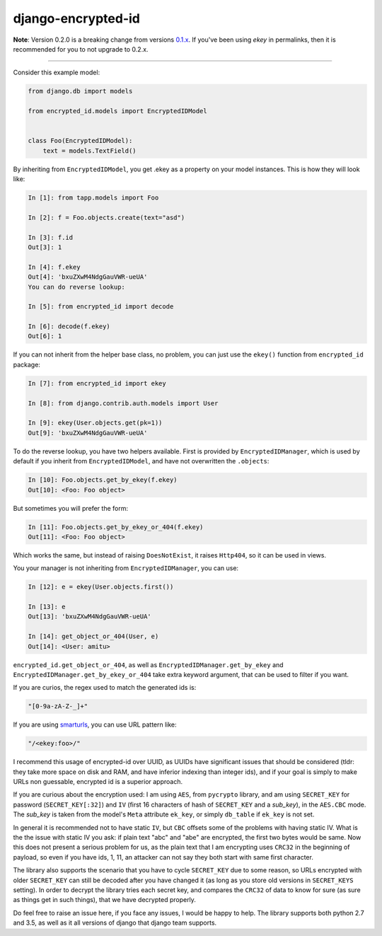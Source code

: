 django-encrypted-id
===================

**Note**: Version 0.2.0 is a breaking change from versions
`0.1.x <https://github.com/amitu/django-encrypted-id/tree/v0.1>`_.
If you've been using *ekey* in permalinks, then it is recommended for you to
not upgrade to 0.2.x.

----

Consider this example model:

.. code-block:: python

    from django.db import models

    from encrypted_id.models import EncryptedIDModel


    class Foo(EncryptedIDModel):
        text = models.TextField()


By inheriting from ``EncryptedIDModel``, you get .ekey as a property on your
model instances. This is how they will look like:

.. code-block:: python

    In [1]: from tapp.models import Foo

    In [2]: f = Foo.objects.create(text="asd")

    In [3]: f.id
    Out[3]: 1

    In [4]: f.ekey
    Out[4]: 'bxuZXwM4NdgGauVWR-ueUA'
    You can do reverse lookup:

    In [5]: from encrypted_id import decode

    In [6]: decode(f.ekey)
    Out[6]: 1

If you can not inherit from the helper base class, no problem, you can just use
the ``ekey()`` function from ``encrypted_id`` package:

.. code-block:: python

    In [7]: from encrypted_id import ekey

    In [8]: from django.contrib.auth.models import User

    In [9]: ekey(User.objects.get(pk=1))
    Out[9]: 'bxuZXwM4NdgGauVWR-ueUA'


To do the reverse lookup, you have two helpers available. First is provided by
``EncryptedIDManager``, which is used by default if you inherit from
``EncryptedIDModel``, and have not overwritten the ``.objects``:

.. code-block:: python

    In [10]: Foo.objects.get_by_ekey(f.ekey)
    Out[10]: <Foo: Foo object>


But sometimes you will prefer the form:

.. code-block:: python

    In [11]: Foo.objects.get_by_ekey_or_404(f.ekey)
    Out[11]: <Foo: Foo object>


Which works the same, but instead of raising ``DoesNotExist``, it raises
``Http404``, so it can be used in views.

You your manager is not inheriting from ``EncryptedIDManager``, you can use:

.. code-block:: python

    In [12]: e = ekey(User.objects.first())

    In [13]: e
    Out[13]: 'bxuZXwM4NdgGauVWR-ueUA'

    In [14]: get_object_or_404(User, e)
    Out[14]: <User: amitu>


``encrypted_id.get_object_or_404``, as well as
``EncryptedIDManager.get_by_ekey`` and
``EncryptedIDManager.get_by_ekey_or_404`` take extra keyword argument, that can
be used to filter if you want.

If you are curios, the regex used to match the generated ids is:

.. code-block:: python

    "[0-9a-zA-Z-_]+"


If you are using `smarturls <http://amitu.com/smarturls/>`_, you can use URL
pattern like:

.. code-block:: python

    "/<ekey:foo>/"


I recommend this usage of encrypted-id over UUID, as UUIDs have significant
issues that should be considered (tldr: they take more space on disk and RAM,
and have inferior indexing than integer ids), and if your goal is simply to
make URLs non guessable, encrypted id is a superior approach.

If you are curious about the encryption used: I am using ``AES``, from
``pycrypto`` library, and am using ``SECRET_KEY`` for password
(``SECRET_KEY[:32]``) and ``IV`` (first 16 characters of hash of ``SECRET_KEY``
and a *sub_key*), in the ``AES.CBC`` mode. The *sub_key* is taken from the
model's ``Meta`` attribute ``ek_key``, or simply ``db_table`` if ``ek_key`` is
not set.

In general it is recommended not to have static ``IV``, but ``CBC`` offsets
some of the problems with having static IV.  What is the the issue with static
IV you ask: if plain text "abc" and "abe" are encrypted, the first two bytes
would be same.  Now this does not present a serious problem for us, as the
plain text that I am encrypting uses ``CRC32`` in the beginning of payload, so
even if you have ids, 1, 11, an attacker can not say they both start with same
first character.

The library also supports the scenario that you have to cycle ``SECRET_KEY``
due to some reason, so URLs encrypted with older ``SECRET_KEY`` can still be
decoded after you have changed it (as long as you store old versions in
``SECRET_KEYS`` setting).  In order to decrypt the library tries each secret
key, and compares the ``CRC32`` of data to know for sure (as sure as things get
in such things), that we have decrypted properly.

Do feel free to raise an issue here, if you face any issues, I would be happy
to help. The library supports both python 2.7 and 3.5, as well as it all
versions of django that django team supports.

